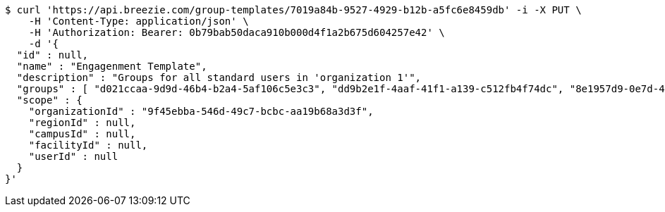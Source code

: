 [source,bash]
----
$ curl 'https://api.breezie.com/group-templates/7019a84b-9527-4929-b12b-a5fc6e8459db' -i -X PUT \
    -H 'Content-Type: application/json' \
    -H 'Authorization: Bearer: 0b79bab50daca910b000d4f1a2b675d604257e42' \
    -d '{
  "id" : null,
  "name" : "Engagenment Template",
  "description" : "Groups for all standard users in 'organization 1'",
  "groups" : [ "d021ccaa-9d9d-46b4-b2a4-5af106c5e3c3", "dd9b2e1f-4aaf-41f1-a139-c512fb4f74dc", "8e1957d9-0e7d-4a36-a864-c3b5b3e948e0", "9478501e-e97c-4680-80c5-3edb4f6d1f41" ],
  "scope" : {
    "organizationId" : "9f45ebba-546d-49c7-bcbc-aa19b68a3d3f",
    "regionId" : null,
    "campusId" : null,
    "facilityId" : null,
    "userId" : null
  }
}'
----